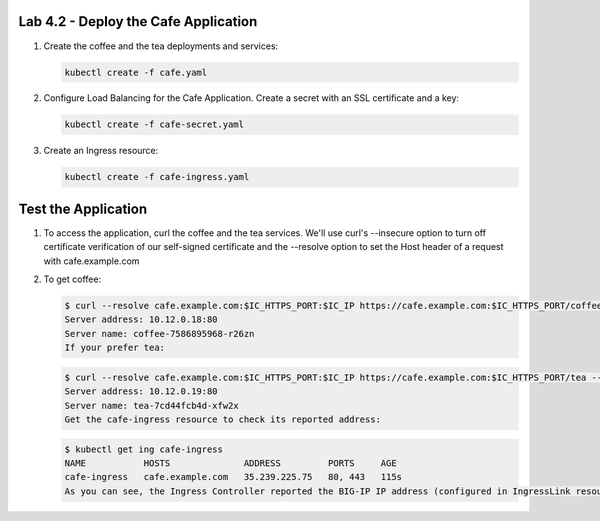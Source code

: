 Lab 4.2 - Deploy the Cafe Application
=============================================

#. Create the coffee and the tea deployments and services:

   .. code:: bash

      kubectl create -f cafe.yaml

#. Configure Load Balancing for the Cafe Application. Create a secret with an SSL certificate and a key:

   .. code:: bash

      kubectl create -f cafe-secret.yaml

#. Create an Ingress resource:

   .. code:: bash

      kubectl create -f cafe-ingress.yaml

Test the Application
=============================================

#. To access the application, curl the coffee and the tea services. We'll use curl's --insecure option to 
   turn off certificate verification of our self-signed certificate and the --resolve option to set the Host header of a request with cafe.example.com

#. To get coffee:

   .. code:: bash

      $ curl --resolve cafe.example.com:$IC_HTTPS_PORT:$IC_IP https://cafe.example.com:$IC_HTTPS_PORT/coffee --insecure
      Server address: 10.12.0.18:80
      Server name: coffee-7586895968-r26zn
      If your prefer tea:

   .. code:: bash

      $ curl --resolve cafe.example.com:$IC_HTTPS_PORT:$IC_IP https://cafe.example.com:$IC_HTTPS_PORT/tea --insecure
      Server address: 10.12.0.19:80
      Server name: tea-7cd44fcb4d-xfw2x
      Get the cafe-ingress resource to check its reported address:

   .. code:: bash

      $ kubectl get ing cafe-ingress
      NAME           HOSTS              ADDRESS         PORTS     AGE
      cafe-ingress   cafe.example.com   35.239.225.75   80, 443   115s
      As you can see, the Ingress Controller reported the BIG-IP IP address (configured in IngressLink resource) in the ADDRESS field of the Ingress status
